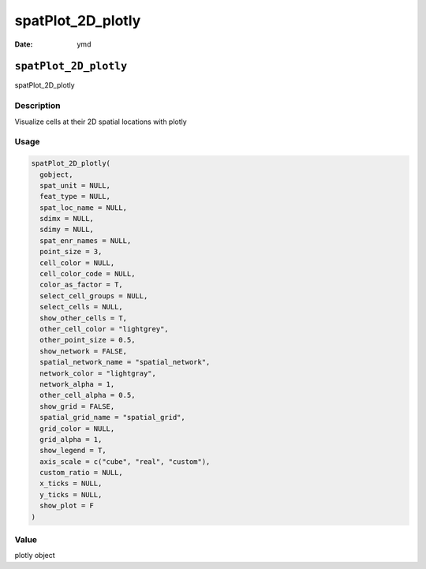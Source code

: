 ==================
spatPlot_2D_plotly
==================

:Date: ymd

``spatPlot_2D_plotly``
======================

spatPlot_2D_plotly

Description
-----------

Visualize cells at their 2D spatial locations with plotly

Usage
-----

.. code:: r

   spatPlot_2D_plotly(
     gobject,
     spat_unit = NULL,
     feat_type = NULL,
     spat_loc_name = NULL,
     sdimx = NULL,
     sdimy = NULL,
     spat_enr_names = NULL,
     point_size = 3,
     cell_color = NULL,
     cell_color_code = NULL,
     color_as_factor = T,
     select_cell_groups = NULL,
     select_cells = NULL,
     show_other_cells = T,
     other_cell_color = "lightgrey",
     other_point_size = 0.5,
     show_network = FALSE,
     spatial_network_name = "spatial_network",
     network_color = "lightgray",
     network_alpha = 1,
     other_cell_alpha = 0.5,
     show_grid = FALSE,
     spatial_grid_name = "spatial_grid",
     grid_color = NULL,
     grid_alpha = 1,
     show_legend = T,
     axis_scale = c("cube", "real", "custom"),
     custom_ratio = NULL,
     x_ticks = NULL,
     y_ticks = NULL,
     show_plot = F
   )

Value
-----

plotly object
